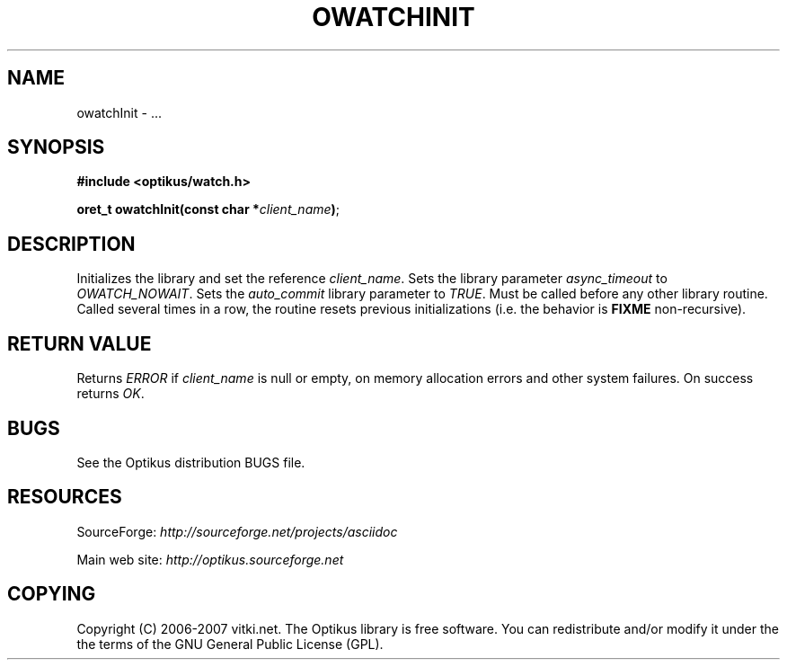 .\" ** You probably do not want to edit this file directly **
.\" It was generated using the DocBook XSL Stylesheets (version 1.69.1).
.\" Instead of manually editing it, you probably should edit the DocBook XML
.\" source for it and then use the DocBook XSL Stylesheets to regenerate it.
.TH "OWATCHINIT" "3" "12/22/2006" "" ""
.\" disable hyphenation
.nh
.\" disable justification (adjust text to left margin only)
.ad l
.SH "NAME"
owatchInit \- ...
.SH "SYNOPSIS"
\fB#include <optikus/watch.h>\fR
.sp
\fBoret_t owatchInit(const char *\fR\fB\fIclient_name\fR\fR\fB)\fR;
.sp
.SH "DESCRIPTION"
Initializes the library and set the reference \fIclient_name\fR. Sets the library parameter \fIasync_timeout\fR to \fIOWATCH_NOWAIT\fR. Sets the \fIauto_commit\fR library parameter to \fITRUE\fR. Must be called before any other library routine. Called several times in a row, the routine resets previous initializations (i.e. the behavior is \fBFIXME\fR non\-recursive).
.sp
.SH "RETURN VALUE"
Returns \fIERROR\fR if \fIclient_name\fR is null or empty, on memory allocation errors and other system failures. On success returns \fIOK\fR.
.sp
.SH "BUGS"
See the Optikus distribution BUGS file.
.sp
.SH "RESOURCES"
SourceForge: \fIhttp://sourceforge.net/projects/asciidoc\fR
.sp
Main web site: \fIhttp://optikus.sourceforge.net\fR
.sp
.SH "COPYING"
Copyright (C) 2006\-2007 vitki.net. The Optikus library is free software. You can redistribute and/or modify it under the the terms of the GNU General Public License (GPL).
.sp
